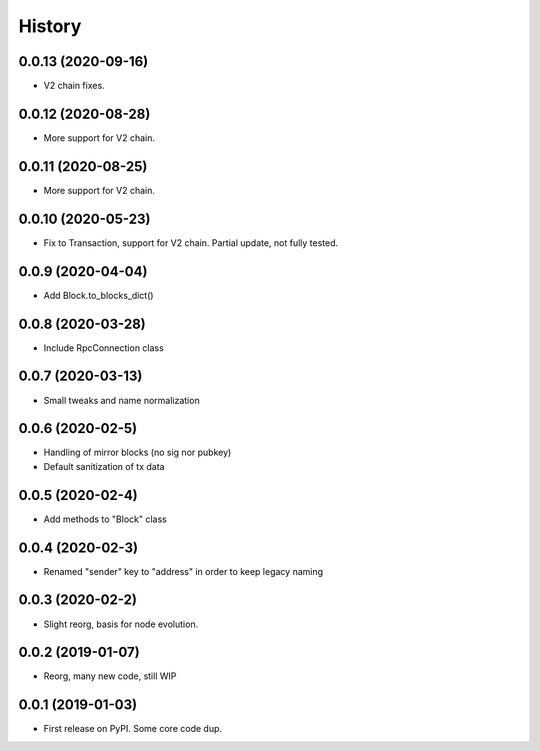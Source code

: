 =======
History
=======

0.0.13 (2020-09-16)
-------------------

* V2 chain fixes.

0.0.12 (2020-08-28)
-------------------

* More support for V2 chain.

0.0.11 (2020-08-25)
-------------------

* More support for V2 chain.

0.0.10 (2020-05-23)
-------------------

* Fix to Transaction, support for V2 chain. Partial update, not fully tested.

0.0.9 (2020-04-04)
------------------

* Add Block.to_blocks_dict()

0.0.8 (2020-03-28)
------------------

* Include RpcConnection class


0.0.7 (2020-03-13)
------------------

* Small tweaks and name normalization

0.0.6 (2020-02-5)
------------------

* Handling of mirror blocks (no sig nor pubkey)
* Default sanitization of tx data

0.0.5 (2020-02-4)
------------------

* Add methods to "Block" class

0.0.4 (2020-02-3)
------------------

* Renamed "sender" key to "address" in order to keep legacy naming

0.0.3 (2020-02-2)
------------------

* Slight reorg, basis for node evolution.


0.0.2 (2019-01-07)
------------------

* Reorg, many new code, still WIP


0.0.1 (2019-01-03)
------------------

* First release on PyPI.
  Some core code dup.
